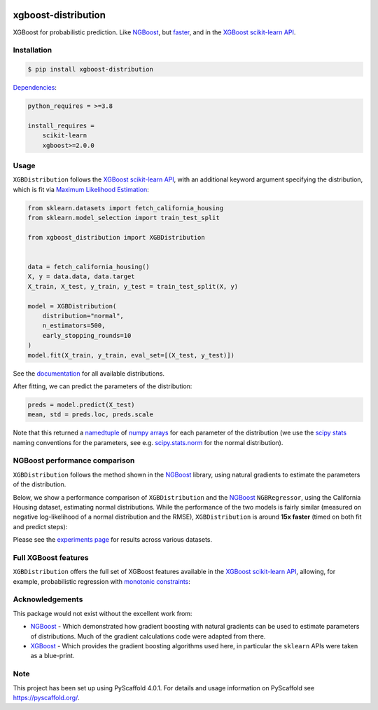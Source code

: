.. image:: https://github.com/CDonnerer/xgboost-distribution/actions/workflows/test.yml/badge.svg?branch=main
  :target: https://github.com/CDonnerer/xgboost-distribution/actions/workflows/test.yml

.. image:: https://coveralls.io/repos/github/CDonnerer/xgboost-distribution/badge.svg?branch=main
  :target: https://coveralls.io/github/CDonnerer/xgboost-distribution?branch=main

.. image:: https://img.shields.io/badge/code%20style-black-000000.svg
  :target: https://github.com/psf/black

.. image:: https://readthedocs.org/projects/xgboost-distribution/badge/?version=latest
  :target: https://xgboost-distribution.readthedocs.io/en/latest/?badge=latest
  :alt: Documentation Status

.. image:: https://img.shields.io/pypi/v/xgboost-distribution.svg
  :alt: PyPI-Server
  :target: https://pypi.org/project/xgboost-distribution/


====================
xgboost-distribution
====================

XGBoost for probabilistic prediction. Like `NGBoost`_, but `faster`_, and in the `XGBoost scikit-learn API`_.

.. image:: https://raw.githubusercontent.com/CDonnerer/xgboost-distribution/main/imgs/xgb_dist.png
    :align: center
    :width: 600px
    :alt: XGBDistribution example


Installation
============

.. code-block:: console

    $ pip install xgboost-distribution


`Dependencies`_:

.. code-block::

    python_requires = >=3.8

    install_requires =
        scikit-learn
        xgboost>=2.0.0


Usage
===========

``XGBDistribution`` follows the `XGBoost scikit-learn API`_, with an additional keyword
argument specifying the distribution, which is fit via `Maximum Likelihood Estimation`_:


.. code-block:: python

      from sklearn.datasets import fetch_california_housing
      from sklearn.model_selection import train_test_split

      from xgboost_distribution import XGBDistribution


      data = fetch_california_housing()
      X, y = data.data, data.target
      X_train, X_test, y_train, y_test = train_test_split(X, y)

      model = XGBDistribution(
          distribution="normal",
          n_estimators=500,
          early_stopping_rounds=10
      )
      model.fit(X_train, y_train, eval_set=[(X_test, y_test)])


See the `documentation`_ for all available distributions.

After fitting, we can predict the parameters of the distribution:

.. code-block:: python

      preds = model.predict(X_test)
      mean, std = preds.loc, preds.scale


Note that this returned a `namedtuple`_ of `numpy arrays`_ for each parameter of the
distribution (we use the `scipy stats`_ naming conventions for the parameters, see e.g.
`scipy.stats.norm`_ for the normal distribution).


NGBoost performance comparison
===============================

``XGBDistribution`` follows the method shown in the `NGBoost`_ library, using natural
gradients to estimate the parameters of the distribution.

Below, we show a performance comparison of ``XGBDistribution`` and the `NGBoost`_
``NGBRegressor``, using the California Housing dataset, estimating normal distributions.
While the performance of the two models is fairly similar (measured on negative
log-likelihood of a normal distribution and the RMSE), ``XGBDistribution`` is around
**15x faster** (timed on both fit and predict steps):

.. image:: https://raw.githubusercontent.com/CDonnerer/xgboost-distribution/main/imgs/performance_comparison.png
          :align: center
          :width: 600px
          :alt: XGBDistribution vs NGBoost


Please see the `experiments page`_ for results across various datasets.


Full XGBoost features
======================

``XGBDistribution`` offers the full set of XGBoost features available in the
`XGBoost scikit-learn API`_, allowing, for example, probabilistic regression
with `monotonic constraints`_:

.. image:: https://raw.githubusercontent.com/CDonnerer/xgboost-distribution/main/imgs/monotone_constraint.png
          :align: center
          :width: 600px
          :alt: XGBDistribution monotonic constraints


Acknowledgements
=================

This package would not exist without the excellent work from:

- `NGBoost`_ - Which demonstrated how gradient boosting with natural gradients
  can be used to estimate parameters of distributions. Much of the gradient
  calculations code were adapted from there.

- `XGBoost`_ - Which provides the gradient boosting algorithms used here, in
  particular the ``sklearn`` APIs were taken as a blue-print.


.. _pyscaffold-notes:

Note
====

This project has been set up using PyScaffold 4.0.1. For details and usage
information on PyScaffold see https://pyscaffold.org/.


.. _ngboost: https://github.com/stanfordmlgroup/ngboost
.. _faster:  https://xgboost-distribution.readthedocs.io/en/latest/experiments.html
.. _xgboost scikit-learn api: https://xgboost.readthedocs.io/en/latest/python/python_api.html#module-xgboost.sklearn
.. _dependencies: https://github.com/CDonnerer/xgboost-distribution/blob/feature/update-linting/setup.cfg#L37
.. _monotonic constraints: https://xgboost.readthedocs.io/en/latest/tutorials/monotonic.html
.. _scipy.stats.norm: https://docs.scipy.org/doc/scipy/reference/generated/scipy.stats.norm.html
.. _LAPACK gesv: https://www.netlib.org/lapack/lug/node71.html
.. _xgboost: https://github.com/dmlc/xgboost
.. _documentation: https://xgboost-distribution.readthedocs.io/en/latest/api/xgboost_distribution.XGBDistribution.html#xgboost_distribution.XGBDistribution
.. _experiments page: https://xgboost-distribution.readthedocs.io/en/latest/experiments.html
.. _numpy arrays: https://numpy.org/doc/stable/reference/generated/numpy.array.html
.. _scipy stats: https://docs.scipy.org/doc/scipy/reference/stats.html
.. _namedtuple: https://docs.python.org/3/library/collections.html#collections.namedtuple
.. _maximum likelihood estimation: https://en.wikipedia.org/wiki/Maximum_likelihood_estimation
